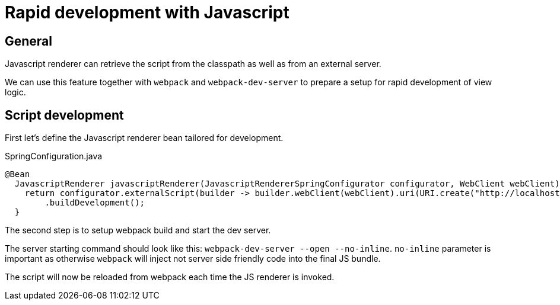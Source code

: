 = Rapid development with Javascript
:page-pagination:

== General

Javascript renderer can retrieve the script from the classpath as well as from an external server.

We can use this feature together with `webpack` and `webpack-dev-server` to prepare a setup for rapid development of view logic.

== Script development

First let's define the Javascript renderer bean tailored for development.

.SpringConfiguration.java
[source,java]
----
@Bean
  JavascriptRenderer javascriptRenderer(JavascriptRendererSpringConfigurator configurator, WebClient webClient) {
    return configurator.externalScript(builder -> builder.webClient(webClient).uri(URI.create("http://localhost:3000/bundle.js")).build())
        .buildDevelopment();
  }
----

The second step is to setup webpack build and start the dev server.

The server starting command should look like this: `webpack-dev-server --open --no-inline`. 
`no-inline` parameter is important as otherwise `webpack` will inject not server side friendly code into the final JS bundle.

The script will now be reloaded from webpack each time the JS renderer is invoked.
